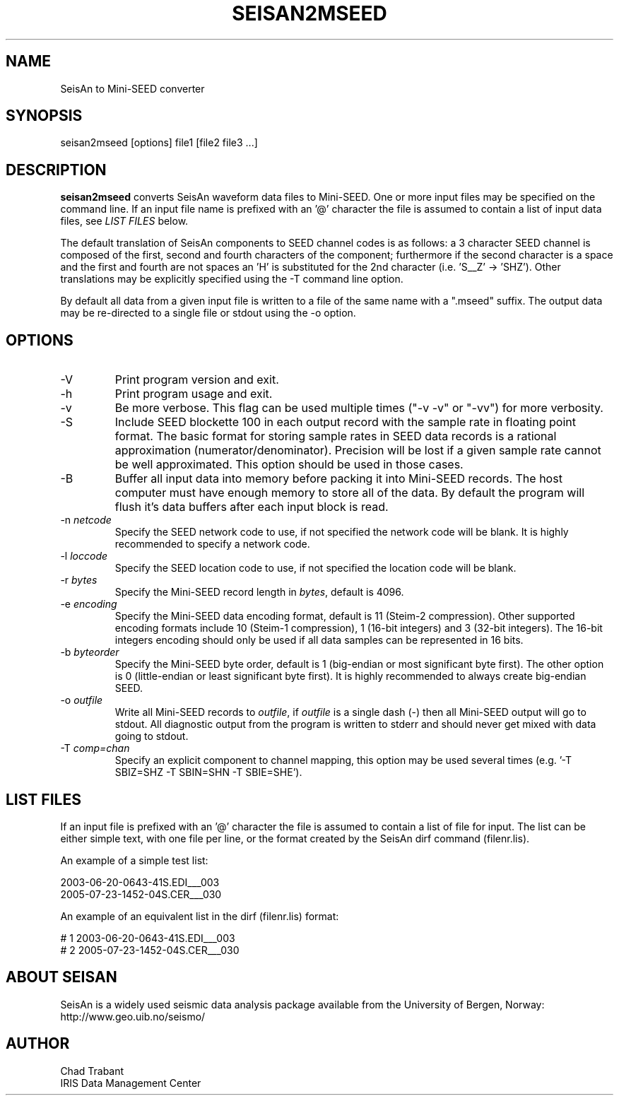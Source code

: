 .TH SEISAN2MSEED 1 2005/10/06
.SH NAME
SeisAn to Mini-SEED converter

.SH SYNOPSIS
.nf
seisan2mseed [options] file1 [file2 file3 ...]

.fi
.SH DESCRIPTION
\fBseisan2mseed\fP converts SeisAn waveform data files to Mini-SEED.
One or more input files may be specified on the command line.  If an
input file name is prefixed with an '@' character the file is assumed
to contain a list of input data files, see \fILIST FILES\fP below.

The default translation of SeisAn components to SEED channel codes is
as follows: a 3 character SEED channel is composed of the first,
second and fourth characters of the component; furthermore if the
second character is a space and the first and fourth are not spaces
an 'H' is substituted for the 2nd character (i.e. 'S__Z' -> 'SHZ').
Other translations may be explicitly specified using the -T command
line option.

By default all data from a given input file is written to a file of
the same name with a ".mseed" suffix.  The output data may be
re-directed to a single file or stdout using the -o option.

.SH OPTIONS

.IP "-V         "
Print program version and exit.

.IP "-h         "
Print program usage and exit.

.IP "-v         "
Be more verbose.  This flag can be used multiple times ("-v -v" or
"-vv") for more verbosity.

.IP "-S         "
Include SEED blockette 100 in each output record with the sample rate
in floating point format.  The basic format for storing sample rates
in SEED data records is a rational approximation
(numerator/denominator).  Precision will be lost if a given sample
rate cannot be well approximated.  This option should be used in those
cases.

.IP "-B         "
Buffer all input data into memory before packing it into Mini-SEED
records.  The host computer must have enough memory to store all of
the data.  By default the program will flush it's data buffers after
each input block is read.

.IP "-n \fInetcode\fP"
Specify the SEED network code to use, if not specified the network
code will be blank.  It is highly recommended to specify a network
code.

.IP "-l \fIloccode\fP"
Specify the SEED location code to use, if not specified the location
code will be blank.

.IP "-r \fIbytes\fP"
Specify the Mini-SEED record length in \fIbytes\fP, default is 4096.

.IP "-e \fIencoding\fP"
Specify the Mini-SEED data encoding format, default is 11 (Steim-2
compression).  Other supported encoding formats include 10 (Steim-1
compression), 1 (16-bit integers) and 3 (32-bit integers).  The 16-bit
integers encoding should only be used if all data samples can be
represented in 16 bits.

.IP "-b \fIbyteorder\fP"
Specify the Mini-SEED byte order, default is 1 (big-endian or most
significant byte first).  The other option is 0 (little-endian or
least significant byte first).  It is highly recommended to always
create big-endian SEED.

.IP "-o \fIoutfile\fP"
Write all Mini-SEED records to \fIoutfile\fP, if \fIoutfile\fP is a
single dash (-) then all Mini-SEED output will go to stdout.  All
diagnostic output from the program is written to stderr and should
never get mixed with data going to stdout.

.IP "-T \fIcomp=chan\fP"
Specify an explicit component to channel mapping, this option may be
used several times (e.g. '-T SBIZ=SHZ -T SBIN=SHN -T SBIE=SHE').

.SH LIST FILES
If an input file is prefixed with an '@' character the file is assumed
to contain a list of file for input.  The list can be either simple
text, with one file per line, or the format created by the SeisAn dirf
command (filenr.lis).

An example of a simple test list:

.nf
2003-06-20-0643-41S.EDI___003
2005-07-23-1452-04S.CER___030
.fi

An example of an equivalent list in the dirf (filenr.lis) format:

.nf
 #  1  2003-06-20-0643-41S.EDI___003
 #  2  2005-07-23-1452-04S.CER___030
.fi

.SH ABOUT SEISAN
SeisAn is a widely used seismic data analysis package available from
the University of Bergen, Norway: http://www.geo.uib.no/seismo/

.SH AUTHOR
.nf
Chad Trabant
IRIS Data Management Center
.fi

